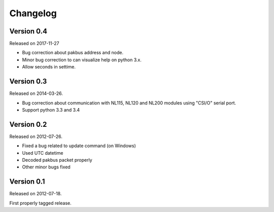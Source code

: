 ---------
Changelog
---------


Version 0.4
-----------

Released on 2017-11-27

- Bug correction about pakbus address and node.
- Minor bug correction to can visualize help on python 3.x.
- Allow seconds in settime.

Version 0.3
-----------

Released on 2014-03-26.

- Bug correction about communication with NL115, NL120 and NL200 modules using "CSI/O" serial port.
- Support python 3.3 and 3.4 

Version 0.2
-----------

Released on 2012-07-26.

- Fixed a bug related to update command (on Windows)
- Used UTC datetime
- Decoded pakbus packet properly
- Other minor bugs fixed

Version 0.1
-----------

Released on 2012-07-18.

First properly tagged release.
